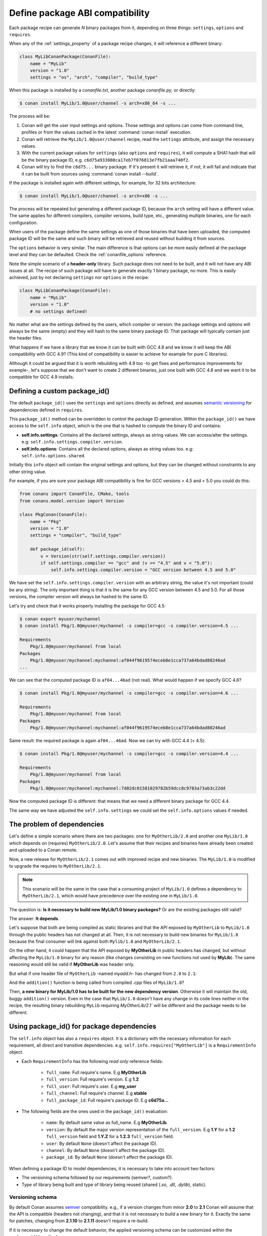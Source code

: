 .. _define_abi_compatibility:

Define package ABI compatibility
================================

Each package recipe can generate *N* binary packages from it, depending on three things:
``settings``, ``options`` and ``requires``.

When any of the :ref:`settings_property` of a package recipe changes, it will reference a
different binary:

.. code-block:: python

    class MyLibConanPackage(ConanFile):	
        name = "MyLib"
        version = "1.0"
        settings = "os", "arch", "compiler", "build_type"

When this package is installed by a *conanfile.txt*, another package *conanfile.py*, or directly:

.. code-block:: bash

    $ conan install MyLib/1.0@user/channel -s arch=x86_64 -s ...

The process will be:

1. Conan will get the user input settings and options. Those settings and options can come from command line, profiles or from the values
   cached in the latest :command:`conan install` execution.
2. Conan will retrieve the ``MyLib/1.0@user/channel`` recipe, read the ``settings`` attribute, and assign the necessary values.
3. With the current package values for ``settings`` (also ``options`` and ``requires``), it will compute a SHA1 hash that will be the binary
   package ID, e.g. ``c6d75a933080ca17eb7f076813e7fb21aaa740f2``.
4. Conan will try to find the ``c6d75...`` binary package. If it's present it will retrieve it, if not, it will fail and indicate that it
   can be built from sources using :command:`conan install --build`.

If the package is installed again with different settings, for example, for 32 bits architecture:

.. code-block:: bash

    $ conan install MyLib/1.0@user/channel -s arch=x86 -s ...

The process will be repeated but generating a different package ID, because the ``arch``
setting will have a different value. The same applies for different compilers, compiler versions, build type, etc., generating multiple
binaries, one for each configuration.

When users of the package define the same settings as one of those binaries that have been uploaded, the computed package ID will be the
same and such binary will be retrieved and reused without building it from sources.

The ``options`` behavior is very similar. The main difference is that options can be more easily defined at the package level and they can
be defaulted. Check the :ref:`conanfile_options` reference.

Note the simple scenario of a **header-only** library. Such package does not need to be built, and it will not have any ABI issues at all.
The recipe of such package will have to generate exactly 1 binary package, no more. This is easily achieved, just by not declaring
``settings`` nor ``options`` in the recipe:

.. code-block:: python

    class MyLibConanPackage(ConanFile): 
        name = "MyLib"
        version = "1.0"
        # no settings defined!

No matter what are the settings defined by the users, which compiler or version: the package settings and options will always be the same
(empty) and they will hash to the same binary package ID. That package will typically contain just the header files.

What happens if we have a library that we know it can be built with GCC 4.8 and we know it will keep the ABI compatibility with GCC 4.9?
(This kind of compatibility is easier to achieve for example for pure C libraries).

Although it could be argued that it is worth rebuilding with 4.9 too -to get fixes and performance improvements for example-, let's suppose
that we don't want to create 2 different binaries, just one built with GCC 4.8 and we want it to be compatible for GCC 4.9 installs.

.. _define_custom_package_id:

Defining a custom package_id()
------------------------------

The default ``package_id()`` uses the ``settings`` and ``options`` directly as defined, and assumes
`semantic versioning <https://semver.org/>`_ for dependencies defined in ``requires``.

This ``package_id()`` method can be overridden to control the package ID generation. Within the ``package_id()`` we have access to the
``self.info`` object, which is the one that is hashed to compute the binary ID and contains:

- **self.info.settings**: Contains all the declared settings, always as string values. We can access/alter the settings. e.g:
  ``self.info.settings.compiler.version``.

- **self.info.options**: Contains all the declared options, always as string values too. e.g: ``self.info.options.shared``.

Initially this ``info`` object will contain the original settings and options, but they can be changed without constraints to any other
string value.

For example, if you are sure your package ABI compatibility is fine for GCC versions > 4.5 and < 5.0 you could do this:

.. code-block:: python

    from conans import ConanFile, CMake, tools
    from conans.model.version import Version

    class PkgConan(ConanFile):
        name = "Pkg"
        version = "1.0"
        settings = "compiler", "build_type"
    
        def package_id(self):
            v = Version(str(self.settings.compiler.version))
            if self.settings.compiler == "gcc" and (v >= "4.5" and v < "5.0"):
                self.info.settings.compiler.version = "GCC version between 4.5 and 5.0"

We have set the ``self.info.settings.compiler.version`` with an arbitrary string, the value it's not important (could be any string). The
only important thing is that it is the same for any GCC version between 4.5 and 5.0. For all those versions, the compiler version will
always be hashed to the same ID.

Let's try and check that it works properly installing the package for GCC 4.5:

.. code-block:: bash

    $ conan export myuser/mychannel
    $ conan install Pkg/1.0@myuser/mychannel -s compiler=gcc -s compiler.version=4.5 ...

    Requirements
        Pkg/1.0@myuser/mychannel from local
    Packages
        Pkg/1.0@myuser/mychannel:mychannel:af044f9619574eceb8e1cca737a64bdad88246ad
    ...

We can see that the computed package ID is ``af04...46ad`` (not real). What would happen if we specify GCC 4.6?

.. code-block:: bash

    $ conan install Pkg/1.0@myuser/mychannel -s compiler=gcc -s compiler.version=4.6 ...

    Requirements
        Pkg/1.0@myuser/mychannel from local
    Packages
        Pkg/1.0@myuser/mychannel:mychannel:af044f9619574eceb8e1cca737a64bdad88246ad

Same result: the required package is again ``af04...46ad``. Now we can try with GCC 4.4 (< 4.5):

.. code-block:: bash

    $ conan install Pkg/1.0@myuser/mychannel -s compiler=gcc -s compiler.version=4.4 ...

    Requirements
        Pkg/1.0@myuser/mychannel from local
    Packages
        Pkg/1.0@myuser/mychannel:mychannel:7d02dc01581029782b59dcc8c9783a73ab3c22dd

Now the computed package ID is different: that means that we need a different binary package for GCC 4.4.

The same way we have adjusted the ``self.info.settings`` we could set the ``self.info.options`` values if needed.

.. seealso::

    Check :ref:`method_package_id` to see the available helper methods and change its behavior for things like:

        - Recipes packaging **header only** libraries.
        - Adjusting **Visual Studio toolsets** compatibility.

.. _problem_of_dependencies:

The problem of dependencies
---------------------------

Let's define a simple scenario where there are two packages: one for ``MyOtherLib/2.0`` and another one ``MyLib/1.0`` which depends
on (requires) ``MyOtherLib/2.0``. Let's assume that their recipes and binaries have already been created and uploaded to a Conan remote.

Now, a new release for ``MyOtherLib/2.1`` comes out with improved recipe and new binaries. The ``MyLib/1.0`` is modified to upgrade the
requires to ``MyOtherLib/2.1``.

.. note::

    This scenario will be the same in the case that a consuming project of ``MyLib/1.0`` defines a dependency to ``MyOtherLib/2.1``, which
    would have precedence over the existing one in ``MyLib/1.0``.

The question is: **Is it necessary to build new MyLib/1.0 binary packages?** Or are the existing packages still valid?

The answer: **It depends**.

Let's suppose that both are being compiled as static libraries and that the API exposed by ``MyOtherLib`` to ``MyLib/1.0`` through the
public headers has not changed at all. Then, it is not necessary to build new binaries for ``MyLib/1.0`` because the final consumer will
link against both ``Mylib/1.0`` and ``MyOtherLib/2.1``.

On the other hand, it could happen that the API exposed by **MyOtherLib** in public headers has changed, but without affecting the
``MyLib/1.0`` binary for any reason (like changes consisting on new functions not used by **MyLib**). The same reasoning would still be
valid if **MyOtherLib** was header only.

But what if one header file of ``MyOtherLib`` -named *myadd.h*- has changed from ``2.0`` to ``2.1``:

.. code-block:: cpp
   :caption: *myadd.h* header file in version 2.0

    int addition (int a, int b) { return a - b; }

.. code-block:: cpp
   :caption: *myadd.h* header file in version 2.1

    int addition (int a, int b) { return a + b; }

And the ``addition()`` function is being called from compiled *.cpp* files of ``MyLib/1.0``?

Then, **a new binary for MyLib/1.0 has to be built for the new dependency version**. Otherwise it will maintain the old, buggy
``addition()`` version. Even in the case that ``MyLib/1.0`` doesn't have any change in its code lines neither in the recipe, the resulting
binary rebuilding ``MyLib`` requiring `MyOtherLib/2.1`` will be different and the package needs to be different.

Using package_id() for package dependencies
-------------------------------------------

The ``self.info`` object has also a ``requires`` object. It is a dictionary with the necessary information for each requirement, all direct
and transitive dependencies. e.g. ``self.info.requires["MyOtherLib"]`` is a ``RequirementInfo`` object.

- Each ``RequirementInfo`` has the following `read only` reference fields:

    - ``full_name``: Full require's name. E.g **MyOtherLib**
    - ``full_version``: Full require's version. E.g **1.2**
    - ``full_user``: Full require's user. E.g **my_user**
    - ``full_channel``: Full require's channel. E.g **stable**
    - ``full_package_id``: Full require's package ID. E.g **c6d75a...**

- The following fields are the ones used in the ``package_id()`` evaluation:

    - ``name``: By default same value as full_name. E.g **MyOtherLib**.
    - ``version``: By default the major version representation of the ``full_version``.
      E.g **1.Y** for a **1.2** ``full_version`` field and **1.Y.Z** for a **1.2.3**
      ``full_version`` field.
    - ``user``: By default ``None`` (doesn't affect the package ID).
    - ``channel``: By default ``None`` (doesn't affect the package ID).
    - ``package_id``: By default ``None`` (doesn't affect the package ID).

When defining a package ID to model dependencies, it is necessary to take into account two factors:

- The versioning schema followed by our requirements (semver?, custom?).
- Type of library being built and type of library being reused (shared (*.so*, *.dll*, *.dylib*), static).

Versioning schema
+++++++++++++++++

By default Conan assumes `semver <https://semver.org/>`_ compatibility. e.g., if a version changes from minor **2.0** to **2.1** Conan will
assume that the API is compatible (headers not changing), and that it is not necessary to build a new binary for it. Exactly the same for
patches, changing from **2.1.10** to **2.1.11** doesn't require a re-build.

If it is necessary to change the default behavior, the applied versioning schema can be customized within the ``package_id()`` method:

.. code-block:: python

    from conans import ConanFile, CMake, tools
    from conans.model.version import Version

    class PkgConan(ConanFile):
        name = "Mylib"
        version = "1.0"
        settings = "os", "compiler", "build_type", "arch"
        requires = "MyOtherLib/2.0@lasote/stable"

        def package_id(self):
            myotherlib = self.info.requires["MyOtherLib"]

            # Any change in the MyOtherLib version will change current Package ID
            myotherlib.version = myotherlib.full_version

            # Changes in major and minor versions will change the Package ID but
            # only a MyOtherLib patch won't. E.j: From 1.2.3 to 1.2.89 won't change.
            myotherlib.version = myotherlib.full_version.minor()

Besides the ``version``, there are some other helpers that can be used to decide whether the **channel** and **user** of one dependency also
affects the binary package, or even the required package ID can change your own package ID.

You can decide if those variables of any requirement will change the ID of your binary package using the following modes:

+-------------------------+----------+-----------------------------------------+----------+-------------+----------------+
| **Modes / Variables**   | ``name`` | ``version``                             | ``user`` | ``channel`` | ``package_id`` |
+=========================+==========+=========================================+==========+=============+================+
| ``semver_mode()``       | Yes      | Yes, only > 1.0.0 (e.g. **1**.2.Z+b102) | No       | No          | No             |
+-------------------------+----------+-----------------------------------------+----------+-------------+----------------+
| ``major_mode()``        | Yes      | Yes (e.g. **1**.2.Z+b102)               | No       | No          | No             |
+-------------------------+----------+-----------------------------------------+----------+-------------+----------------+
| ``minor_mode()``        | Yes      | Yes (e.g. **1.2**.Z+b102)               | No       | No          | No             |
+-------------------------+----------+-----------------------------------------+----------+-------------+----------------+
| ``patch_mode()``        | Yes      | Yes (e.g. **1.2.3**\+b102)              | No       | No          | No             |
+-------------------------+----------+-----------------------------------------+----------+-------------+----------------+
| ``base_mode()``         | Yes      | Yes (e.g. **1.7**\+b102)                | No       | No          | No             |
+-------------------------+----------+-----------------------------------------+----------+-------------+----------------+
| ``full_version_mode()`` | Yes      | Yes (e.g. **1.2.3+b102**)               | No       | No          | No             |
+-------------------------+----------+-----------------------------------------+----------+-------------+----------------+
| ``full_recipe_mode()``  | Yes      | Yes (e.g. **1.2.3+b102**)               | Yes      | Yes         | No             |
+-------------------------+----------+-----------------------------------------+----------+-------------+----------------+
| ``full_package_mode()`` | Yes      | Yes (e.g. **1.2.3+b102**)               | Yes      | Yes         | Yes            |
+-------------------------+----------+-----------------------------------------+----------+-------------+----------------+
| ``unrelated_mode()``    | No       | No                                      | No       | No          | No             |
+-------------------------+----------+-----------------------------------------+----------+-------------+----------------+

- ``semver_mode()``: This is the default mode. In this mode only major release version (starting from **1.0.0**) changes the package ID.
  Every version change before 1.0.0 will change the package ID, but only major changes after 1.0.0 will do.

  .. code-block:: python

      def package_id(self):
          self.info.requires["MyOtherLib"].semver_mode()

- ``major_mode()``: Any change in the major release version (starting from **0.0.0**) changes the package ID.

  .. code-block:: python

      def package_id(self):
          self.info.requires["MyOtherLib"].major_mode()

- ``minor_mode()``: Any change in major or minor (not patch nor build) version of the required dependency changes the package ID.

  .. code-block:: python

      def package_id(self):
          self.info.requires["MyOtherLib"].patch_mode()

- ``patch_mode()``: Any change in major, minor or patch (not build) version of the required dependency changes the package ID.

  .. code-block:: python

      def package_id(self):
          self.info.requires["MyOtherLib"].patch_mode()

- ``base_mode()``: Any change in the base of the version (not build) of the required dependency changes the package ID. Note that in the
  case of semver notation this may produce same result as ``patch_mode()``, but it is actually intended to dismiss the build part of the
  version even without strict semver.

  .. code-block:: python

      def package_id(self):
          self.info.requires["MyOtherLib"].base_mode()

- ``full_version_mode()``: Any change in the version of the required dependency changes the package ID.

  .. code-block:: python

      def package_id(self):
          self.info.requires["MyOtherLib"].full_version_mode()

- ``full_recipe_mode()``: Any change in the reference of the requirement (user & channel too) changes the package ID.

  .. code-block:: python

      def package_id(self):
          self.info.requires["MyOtherLib"].full_recipe_mode()

- ``full_package_mode()``: Any change in the required version, user, channel or package ID changes the package ID.

  .. code-block:: python

      def package_id(self):
          self.info.requires["MyOtherLib"].full_package_mode()

- ``unrelated_mode()``: Requirements do not change the package ID.

  .. code-block:: python

      def package_id(self):
          self.info.requires["MyOtherLib"].unrelated_mode()

You can also adjust the individual properties manually:

.. code-block:: python

    def package_id(self):
        myotherlib = self.info.requires["MyOtherLib"]

        # Same as myotherlib.semver_mode()
        myotherlib.name = myotherlib.full_name
        myotherlib.version = myotherlib.full_version.stable()  # major(), minor(), patch(), base, build
        myotherlib.user = myotherlib.channel = myotherlib.package_id = None

        # Only the channel (and the name) matters
        myotherlib.name = myotherlib.full_name
        myotherlib.user = myotherlib.package_id = myotherlib.version = None
        myotherlib.channel = myotherlib.full_channel

The result of the ``package_id()`` is the package ID hash, but the details can be checked in the
generated *conaninfo.txt* file. The ``[requires]``, ``[options]`` and ``[settings]`` are those taken
into account to generate the SHA1 hash for the package ID, while the ``[full_xxxx]`` fields show the
complete reference information.

The default behavior produces a *conaninfo.txt* that looks like:

.. code-block:: text

    [requires]
      MyOtherLib/2.Y.Z

    [full_requires]
      MyOtherLib/2.2@demo/testing:73bce3fd7eb82b2eabc19fe11317d37da81afa56

Library types: Shared, static, header only
++++++++++++++++++++++++++++++++++++++++++

Let's see some examples, corresponding to common scenarios:

- ``MyLib/1.0`` is a shared library that links with a static library ``MyOtherLib/2.0`` package.
  When a new ``MyOtherLib/2.1`` version is released: Do I need to create a new binary for
  ``MyLib/1.0`` to link with it?

  Yes, always, as the implementation is embedded in the ``MyLib/1.0`` shared library. If we
  always want to rebuild our library, even if the channel changes (we assume a channel change could
  mean a source code change):

  .. code-block:: python

      def package_id(self):
          # Any change in the MyOtherLib version, user or
          # channel or Package ID will affect our package ID
          self.info.requires["MyOtherLib"].full_package_mode()

- ``MyLib/1.0`` is a shared library, requiring another shared library ``MyOtherLib/2.0`` package.
  When a new ``MyOtherLib/2.1`` version is released: Do I need to create a new binary for
  ``MyLib/1.0`` to link with it?

  It depends. If the public headers have not changed at all, it is not necessary. Actually it might
  be necessary to consider transitive dependencies that are shared among the public headers, how
  they are linked and if they cross the frontiers of the API, it might also lead to
  incompatibilities. If public headers have changed, it would depend on what changes and how are
  they used in ``MyLib/1.0``. Adding new methods to the public headers will have no impact, but
  changing the implementation of some functions that will be inlined when compiled from
  ``MyLib/1.0`` will definitely require re-building. For this case, it could make sense to have this configuration:

  .. code-block:: python

      def package_id(self):
          # Any change in the MyOtherLib version, user or channel
          # or Package ID will affect our package ID
          self.info.requires["MyOtherLib"].full_package_mode()

          # Or any change in the MyOtherLib version, user or
          # channel will affect our package ID
          self.info.requires["MyOtherLib"].full_recipe_mode()

- ``MyLib/1.0`` is a header-only library, linking with any kind (header, static, shared) of library
  in ``MyOtherLib/2.0`` package. When a new ``MyOtherLib/2.1`` version is released: Do I need to
  create a new binary for ``MyLib/1.0`` to link with it?

  Never. The package should always be the same as there are no settings, no options, and in any way a
  dependency can affect a binary, because there is no such binary. The default behavior should be
  changed to:

  .. code-block:: python

      def package_id(self):
          self.info.requires.clear()

- ``MyLib/1.0`` is a static library, linking with a header only library in ``MyOtherLib/2.0``
  package. When a new ``MyOtherLib/2.1`` version is released: Do I need to create a new binary for
  ``MyLib/1.0`` to link with it? It could happen that the ``MyOtherLib`` headers are strictly used
  in some ``MyLib`` headers, which are not compiled, but transitively included. But in the general
  case it is likely that ``MyOtherLib`` headers are used in ``MyLib`` implementation files, so every
  change in them should imply a new binary to be built. If we know that changes in the channel never
  imply a source code change, because it is the way we have defined our workflow/lifecycle, we could
  write:

  .. code-block:: python

      def package_id(self):
          self.info.requires["MyOtherLib"].full_package()
          self.info.requires["MyOtherLib"].channel = None # Channel doesn't change out package ID
